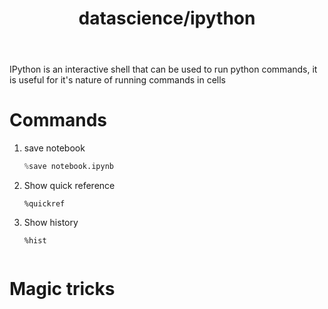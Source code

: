 :PROPERTIES:
:ID:       fd54d00b-837f-42da-9919-877425057aa7
:END:
#+title: datascience/ipython
IPython is an interactive shell that can
be used to run python commands, it is useful for
it's nature of running commands in cells
* Commands
1. save notebook
   #+begin_src python
   %save notebook.ipynb
   #+end_src
2. Show quick reference
   #+begin_src ipython
   %quickref
   #+end_src
3. Show history
   #+begin_src ipython
   %hist

   #+end_src
* Magic tricks
